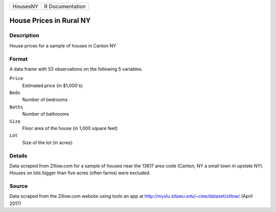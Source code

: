 +----------+-----------------+
| HousesNY | R Documentation |
+----------+-----------------+

House Prices in Rural NY
------------------------

Description
~~~~~~~~~~~

House prices for a sample of houses in Canton NY

Format
~~~~~~

A data frame with 53 observations on the following 5 variables.

``Price``
   Estimated price (in $1,000's)

``Beds``
   Number of bedrooms

``Baths``
   Number of bathrooms

``Size``
   Floor area of the house (in 1,000 square feet)

``Lot``
   Size of the lot (in acres)

Details
~~~~~~~

Data scraped from Zillow.com for a sample of houses near the 13617 area
code (Canton, NY a small town in upstate NY). Houses on lots bigger than
five acres (often farms) were excluded.

Source
~~~~~~

Data scraped from the Zillow.com website using tools an app at
http://myslu.stlawu.edu/~clee/dataset/zillow/ (April 2017)
